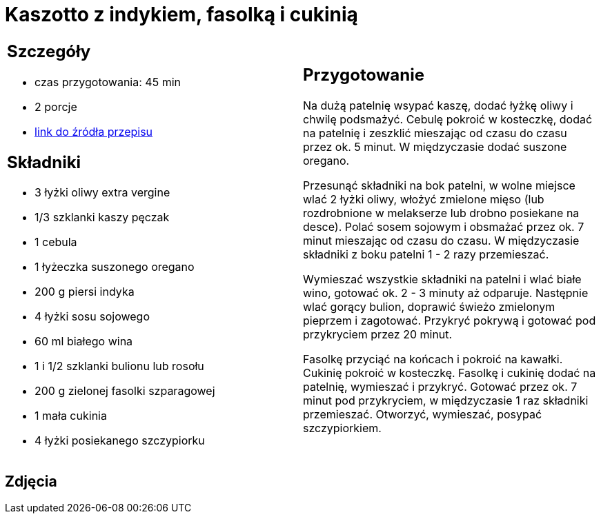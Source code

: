 = Kaszotto z indykiem, fasolką i cukinią

[cols=".<a,.<a"]
[frame=none]
[grid=none]
|===
|
== Szczegóły
* czas przygotowania: 45 min
* 2 porcje
* https://www.kwestiasmaku.com/przepis/kaszotto-z-indykiem-fasolka-i-cukinia[link do źródła przepisu]

== Składniki
* 3 łyżki oliwy extra vergine
* 1/3 szklanki kaszy pęczak
* 1 cebula
* 1 łyżeczka suszonego oregano
* 200 g piersi indyka
* 4 łyżki sosu sojowego
* 60 ml białego wina
* 1 i 1/2 szklanki bulionu lub rosołu
* 200 g zielonej fasolki szparagowej
* 1 mała cukinia
* 4 łyżki posiekanego szczypiorku

|
== Przygotowanie
Na dużą patelnię wsypać kaszę, dodać łyżkę oliwy i chwilę podsmażyć. Cebulę pokroić w kosteczkę, dodać na patelnię i zeszklić mieszając od czasu do czasu przez ok. 5 minut. W międzyczasie dodać suszone oregano.

Przesunąć składniki na bok patelni, w wolne miejsce wlać 2 łyżki oliwy, włożyć zmielone mięso (lub rozdrobnione w melakserze lub drobno posiekane na desce). Polać sosem sojowym i obsmażać przez ok. 7 minut mieszając od czasu do czasu. W międzyczasie składniki z boku patelni 1 - 2 razy przemieszać.

Wymieszać wszystkie składniki na patelni i wlać białe wino, gotować ok. 2 - 3 minuty aż odparuje. Następnie wlać gorący bulion, doprawić świeżo zmielonym pieprzem i zagotować. Przykryć pokrywą i gotować pod przykryciem przez 20 minut.

Fasolkę przyciąć na końcach i pokroić na kawałki. Cukinię pokroić w kosteczkę. Fasolkę i cukinię dodać na patelnię, wymieszać i przykryć. Gotować przez ok. 7 minut pod przykryciem, w międzyczasie 1 raz składniki przemieszać. Otworzyć, wymieszać, posypać szczypiorkiem.

|===

[.text-center]
== Zdjęcia
